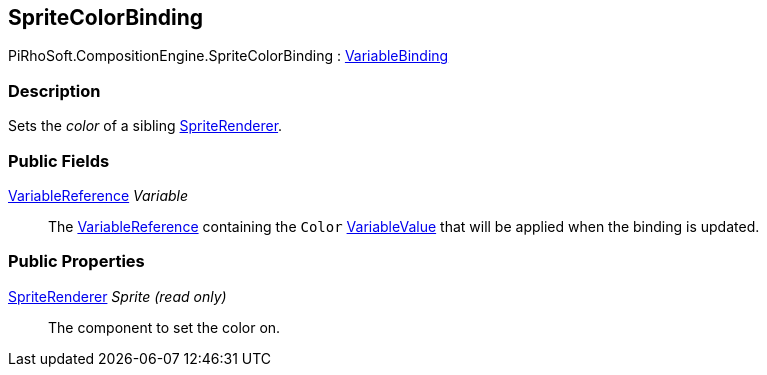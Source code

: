 [#reference/sprite-color-binding]

## SpriteColorBinding

PiRhoSoft.CompositionEngine.SpriteColorBinding : <<reference/variable-binding.html,VariableBinding>>

### Description

Sets the _color_ of a sibling https://docs.unity3d.com/ScriptReference/SpriteRenderer.html[SpriteRenderer^].

### Public Fields

<<reference/variable-reference.html,VariableReference>> _Variable_::

The <<reference/variable-reference.html,VariableReference>> containing the `Color` <<reference/variable-value.html,VariableValue>> that will be applied when the binding is updated.

### Public Properties

https://docs.unity3d.com/ScriptReference/SpriteRenderer.html[SpriteRenderer^] _Sprite_ _(read only)_::

The component to set the color on.